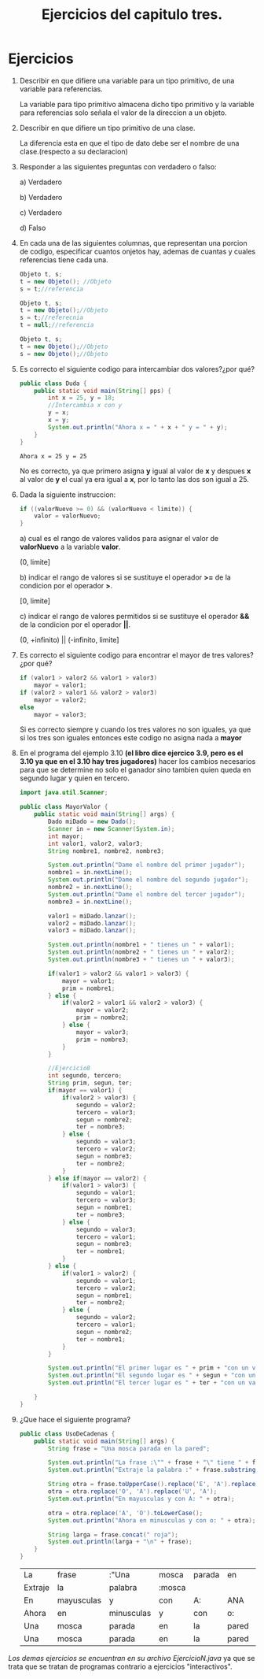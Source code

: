 #+TITLE: Ejercicios del capitulo tres.
* Ejercicios
  1) Describir en que difiere una variable para un tipo primitivo, de una variable para referencias.

     La variable para tipo primitivo almacena dicho tipo primitivo y la variable para referencias solo señala el valor de la direccion a un objeto.

  2) Describir en que difiere un tipo primitivo de una clase.

     La diferencia esta en que el tipo de dato debe ser el nombre de una clase.(respecto a su declaracion)

  3) Responder a las siguientes preguntas con verdadero o falso:

     a) Verdadero

     b) Verdadero

     c) Verdadero

     d) Falso

  4) En cada una de las siguientes columnas, que representan una porcion de codigo, especificar cuantos onjetos hay, ademas de cuantas y cuales
     referencias tiene cada una.
     #+BEGIN_SRC java
       Objeto t, s;
       t = new Objeto(); //Objeto
       s = t;//referencia
     #+END_SRC
     #+BEGIN_SRC java
       Objeto t, s;
       t = new Objeto();//Objeto
       s = t;//referecnia
       t = null;//referencia
     #+END_SRC
     #+BEGIN_SRC java
       Objeto t, s;
       t = new Objeto();//Objeto
       s = new Objeto();//Objeto
     #+END_SRC

  5) Es correcto el siguiente codigo para intercambiar dos valores?¿por qué?
     #+BEGIN_SRC java :classname Duda :exports both
       public class Duda {
           public static void main(String[] pps) {
               int x = 25, y = 18;
               //Intercambia x con y
               y = x;
               x = y;
               System.out.println("Ahora x = " + x + " y = " + y);
           }
       }
     #+END_SRC

     #+RESULTS:
     : Ahora x = 25 y = 25

     No es correcto, ya que primero asigna *y* igual al valor de *x* y despues *x* al valor de *y* el cual ya era igual a *x*, por lo tanto las
     dos son igual a 25.

  6) Dada la siguiente instruccion:
     #+BEGIN_SRC java
       if ((valorNuevo >= 0) && (valorNuevo < limite)) {
           valor = valorNuevo;
       }
     #+END_SRC

     a) cual es el rango de valores validos para asignar el valor de *valorNuevo* a la variable *valor*.
     
     (0, limite]

     b) indicar el rango de valores si se sustituye el operador *>=* de la condicion por el operador *>*. 
     
     [0, limite]

     c) indicar el rango de valores permitidos si se sustituye el operador *&&* de la condicion por el operador *||*.
     
     (0, +infinito) || (-infinito, limite]
     
  7) Es correcto el siguiente codigo para encontrar el mayor de tres valores?¿por qué?
     #+BEGIN_SRC java
       if (valor1 > valor2 && valor1 > valor3)
           mayor = valor1;
       if (valor2 > valor1 && valor2 > valor3)
           mayor = valor2;
       else
           mayor = valor3;
     #+END_SRC
     Si es correcto siempre y cuando los tres valores no son iguales, ya que si los tres son iguales entonces este codigo no asigna nada a *mayor*

  8) En el programa del ejemplo 3.10 *(el libro dice ejercico 3.9, pero es el 3.10 ya que en el 3.10 hay tres jugadores)* hacer los cambios necesarios
     para que se determine no solo el ganador sino tambien quien queda en segundo lugar y quien en tercero.
     
     #+BEGIN_SRC java :classname MayorValor
       import java.util.Scanner;

       public class MayorValor {
           public static void main(String[] args) {
               Dado miDado = new Dado();
               Scanner in = new Scanner(System.in);
               int mayor;
               int valor1, valor2, valor3;
               String nombre1, nombre2, nombre3;

               System.out.println("Dame el nombre del primer jugador");
               nombre1 = in.nextLine();
               System.out.println("Dame el nombre del segundo jugador");
               nombre2 = in.nextLine();
               System.out.println("Dame el nombre del tercer jugador");
               nombre3 = in.nextLine();

               valor1 = miDado.lanzar();
               valor2 = miDado.lanzar();
               valor3 = miDado.lanzar();

               System.out.println(nombre1 + " tienes un " + valor1);
               System.out.println(nombre2 + " tienes un " + valor2);
               System.out.println(nombre3 + " tienes un " + valor3);

               if(valor1 > valor2 && valor1 > valor3) {
                   mayor = valor1;
                   prim = nombre1;
               } else {
                   if(valor2 > valor1 && valor2 > valor3) {
                       mayor = valor2;
                       prim = nombre2;
                   } else {
                       mayor = valor3;
                       prim = nombre3;
                   }
               }

               //Ejercicio8
               int segundo, tercero;
               String prim, segun, ter;
               if(mayor == valor1) {
                   if(valor2 > valor3) {
                       segundo = valor2;
                       tercero = valor3;
                       segun = nombre2;
                       ter = nombre3;
                   } else {
                       segundo = valor3;
                       tercero = valor2;
                       segun = nombre3;
                       ter = nombre2;
                   }
               } else if(mayor == valor2) {
                   if(valor1 > valor3) {
                       segundo = valor1;
                       tercero = valor3;
                       segun = nombre1;
                       ter = nombre3;
                   } else {
                       segundo = valor3;
                       tercero = valor1;
                       segun = nombre3;
                       ter = nombre1;
                   }
               } else {
                   if(valor1 > valor2) {
                       segundo = valor1;
                       tercero = valor2;
                       segun = nombre1;
                       ter = nombre2;
                   } else {
                       segundo = valor2;
                       tercero = valor1;
                       segun = nombre2;
                       ter = nombre1;
                   }
               }

               System.out.println("El primer lugar es " + prim + "con un valor de " + mayor);
               System.out.println("El segundo lugar es " + segun + "con un valor de " + segundo);
               System.out.println("El tercer lugar es " + ter + "con un valor de " + tercero);
               
           }
       }
     #+END_SRC

  9) ¿Que hace el siguiente programa?
     #+BEGIN_SRC java :classname UsoDeCadenas :exports both
       public class UsoDeCadenas {
           public static void main(String[] args) {
               String frase = "Una mosca parada en la pared";

               System.out.println("La frase :\"" + frase + "\" tiene " + frase.length() + " letras");
               System.out.println("Extraje la palabra :" + frase.substring(4,10));

               String otra = frase.toUpperCase().replace('E', 'A').replace('I', 'A');
               otra = otra.replace('O', 'A').replace('U', 'A');
               System.out.println("En mayusculas y con A: " + otra);

               otra = otra.replace('A', 'O').toLowerCase();
               System.out.println("Ahora en minusculas y con o: " + otra);

               String larga = frase.concat(" roja");
               System.out.println(larga + "\n" + frase);
           }
       }
     #+END_SRC

     #+RESULTS:
     | La      | frase      | :"Una      | mosca  | parada | en    | la    | pared" | tiene  | 28 | letras |       |
     | Extraje | la         | palabra    | :mosca |        |       |       |        |        |    |        |       |
     | En      | mayusculas | y          | con    | A:     | ANA   | MASCA | PARADA | AN     | LA | PARAD  |       |
     | Ahora   | en         | minusculas | y      | con    | o:    | ono   | mosco  | porodo | on | lo     | porod |
     | Una     | mosca      | parada     | en     | la     | pared | roja  |        |        |    |        |       |
     | Una     | mosca      | parada     | en     | la     | pared |       |        |        |    |        |       |


/Los demas ejercicios se encuentran en su archivo EjercicioN.java/ ya que se trata que se tratan de programas
 contrario a ejercicios "interactivos".
